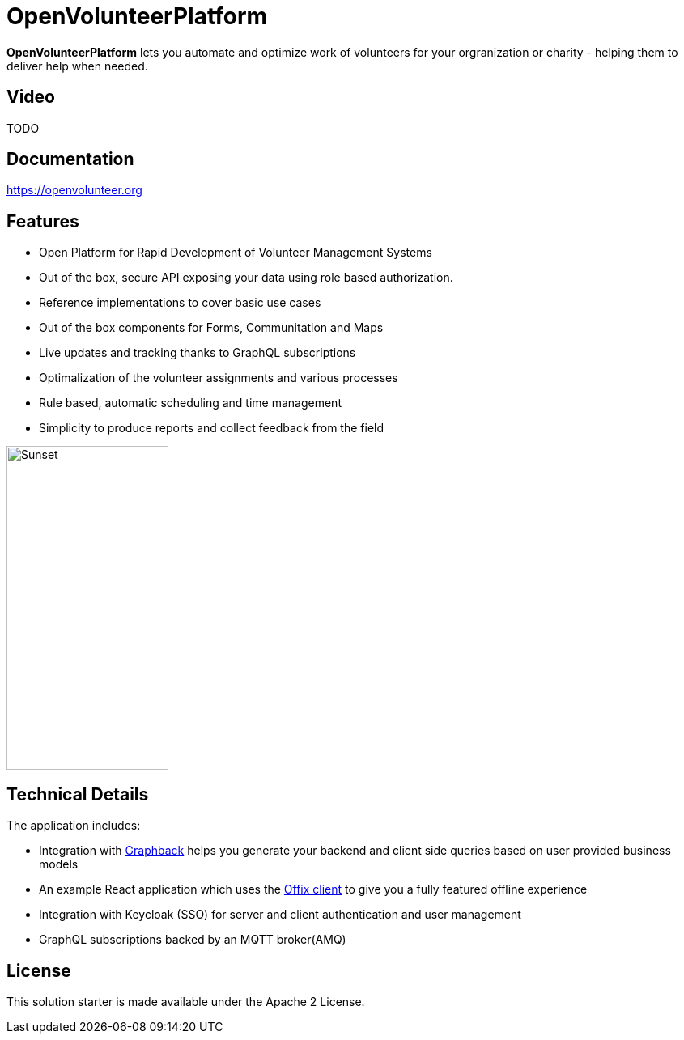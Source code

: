 = OpenVolunteerPlatform

*OpenVolunteerPlatform* lets you automate and optimize work of volunteers for your orgranization or charity - helping them to deliver help when needed.

== Video

TODO

== Documentation

https://openvolunteer.org

== Features

* Open Platform for Rapid Development of Volunteer Management Systems
* Out of the box, secure API exposing your data using role based authorization.
* Reference implementations to cover basic use cases
* Out of the box components for Forms, Communitation and Maps
* Live updates and tracking thanks to GraphQL subscriptions
* Optimalization of the volunteer assignments and various processes
* Rule based, automatic scheduling and time management
* Simplicity to produce reports and collect feedback from the field

image::./website/static/img/app.png[Sunset,200,400]

== Technical Details

The application includes:

- Integration with http://graphback.dev[Graphback] helps you generate your backend and client side queries based on user provided business models
- An example React application which uses the http://offix.dev[Offix client] to give you a fully featured offline experience
- Integration with Keycloak (SSO) for server and client authentication and user management
- GraphQL subscriptions backed by an MQTT broker(AMQ)


== License
This solution starter is made available under the Apache 2 License.
